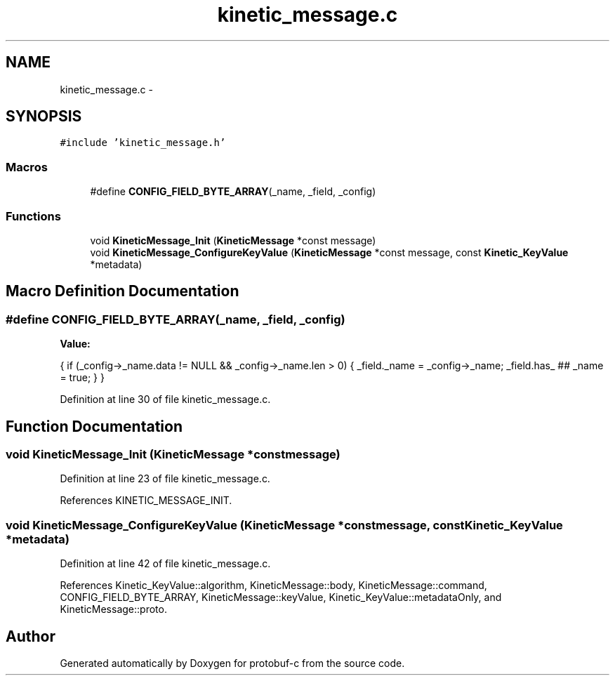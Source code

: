 .TH "kinetic_message.c" 3 "Wed Sep 10 2014" "Version v0.6.0" "protobuf-c" \" -*- nroff -*-
.ad l
.nh
.SH NAME
kinetic_message.c \- 
.SH SYNOPSIS
.br
.PP
\fC#include 'kinetic_message\&.h'\fP
.br

.SS "Macros"

.in +1c
.ti -1c
.RI "#define \fBCONFIG_FIELD_BYTE_ARRAY\fP(_name, _field, _config)"
.br
.in -1c
.SS "Functions"

.in +1c
.ti -1c
.RI "void \fBKineticMessage_Init\fP (\fBKineticMessage\fP *const message)"
.br
.ti -1c
.RI "void \fBKineticMessage_ConfigureKeyValue\fP (\fBKineticMessage\fP *const message, const \fBKinetic_KeyValue\fP *metadata)"
.br
.in -1c
.SH "Macro Definition Documentation"
.PP 
.SS "#define CONFIG_FIELD_BYTE_ARRAY(_name, _field, _config)"
\fBValue:\fP
.PP
.nf
{ \
    if (_config->_name\&.data != NULL && _config->_name\&.len > 0) { \
        _field\&._name = _config->_name; \
        _field\&.has_ ## _name = true; \
    } \
}
.fi
.PP
Definition at line 30 of file kinetic_message\&.c\&.
.SH "Function Documentation"
.PP 
.SS "void KineticMessage_Init (\fBKineticMessage\fP *constmessage)"

.PP
Definition at line 23 of file kinetic_message\&.c\&.
.PP
References KINETIC_MESSAGE_INIT\&.
.SS "void KineticMessage_ConfigureKeyValue (\fBKineticMessage\fP *constmessage, const \fBKinetic_KeyValue\fP *metadata)"

.PP
Definition at line 42 of file kinetic_message\&.c\&.
.PP
References Kinetic_KeyValue::algorithm, KineticMessage::body, KineticMessage::command, CONFIG_FIELD_BYTE_ARRAY, KineticMessage::keyValue, Kinetic_KeyValue::metadataOnly, and KineticMessage::proto\&.
.SH "Author"
.PP 
Generated automatically by Doxygen for protobuf-c from the source code\&.
